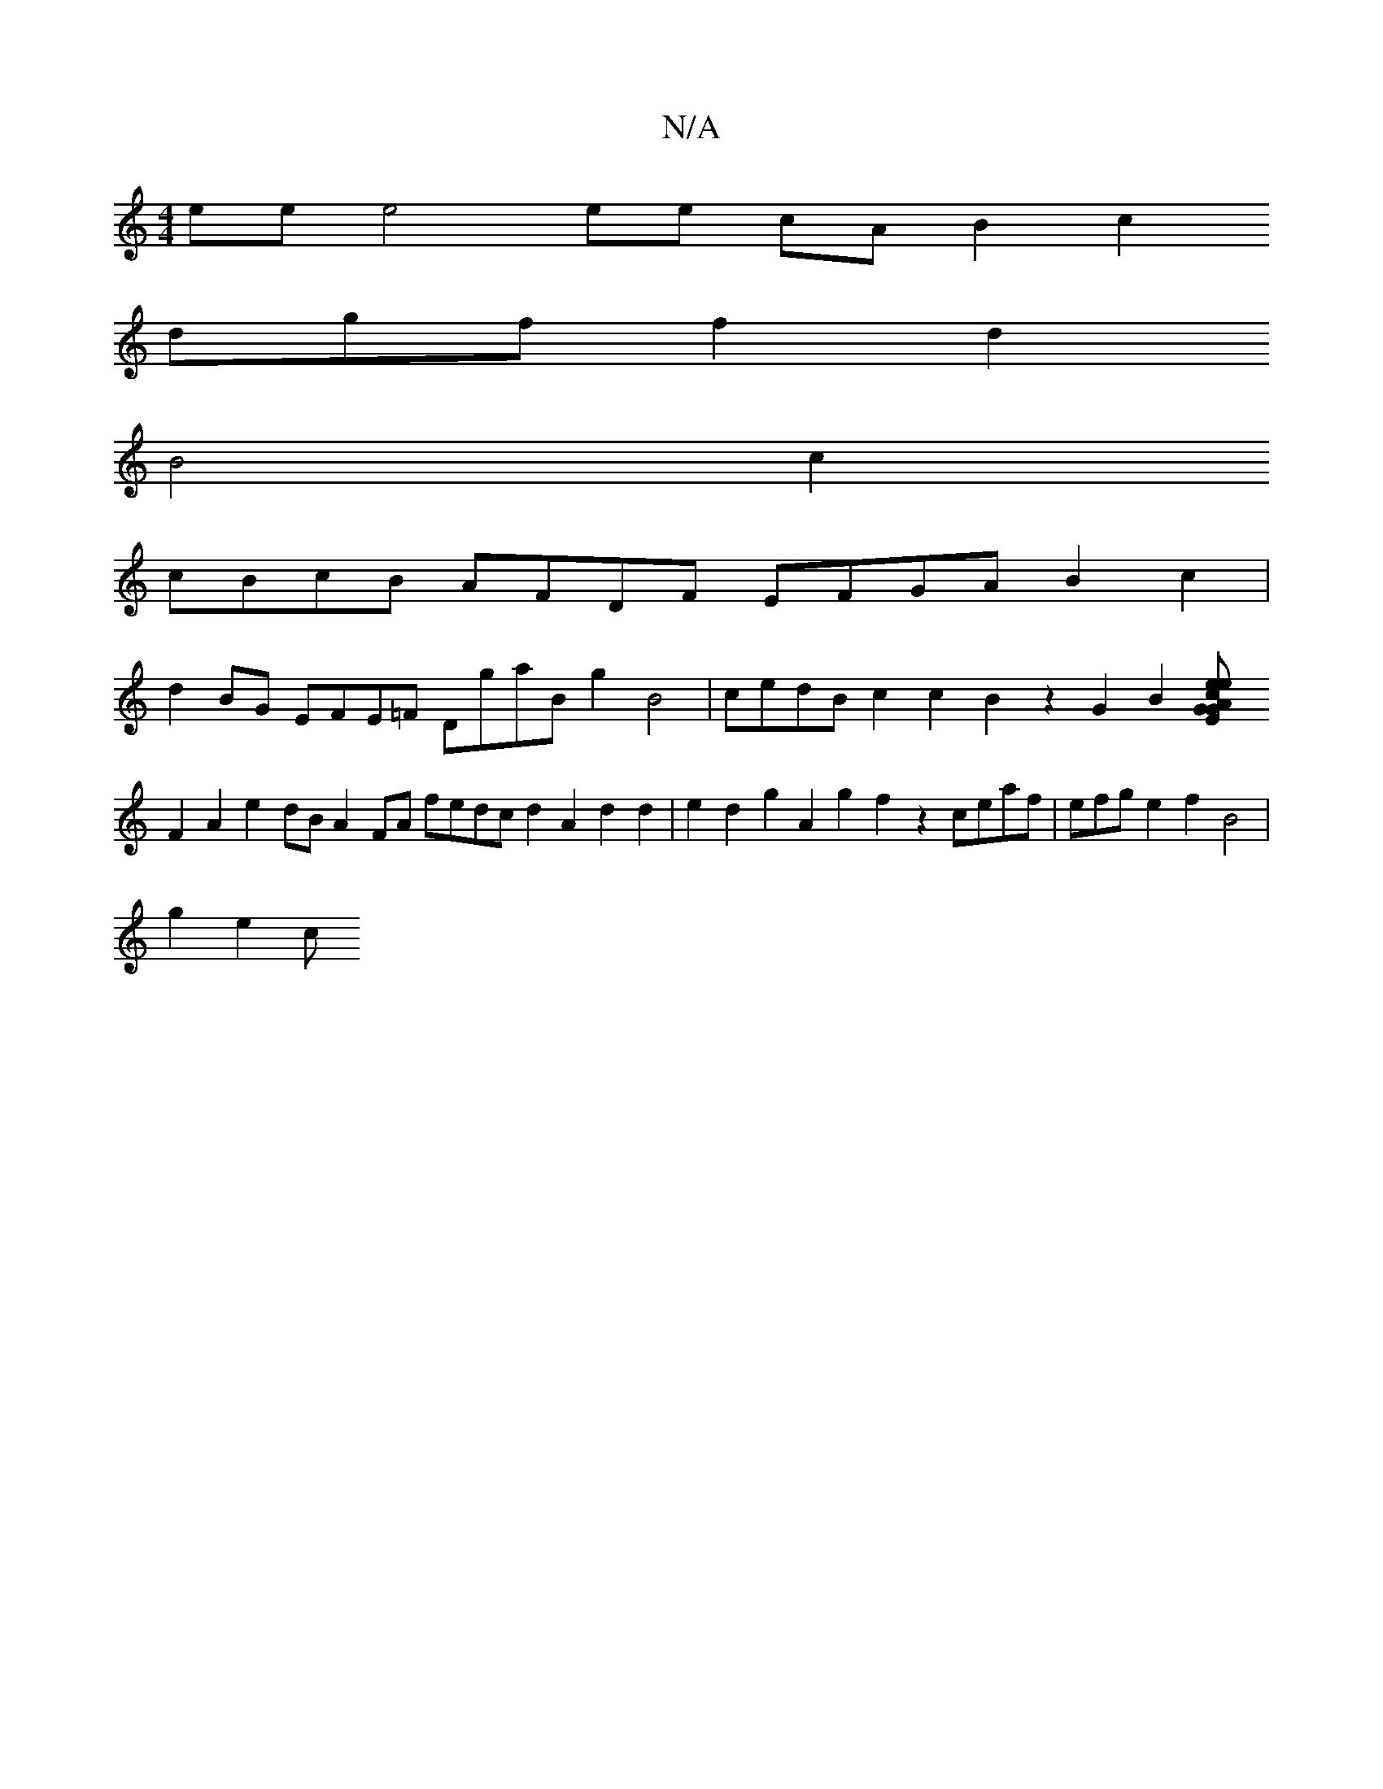 X:1
T:N/A
M:4/4
R:N/A
K:Cmajor
ee e4 ee cA B2c2
dgff2d2
B4c2
cBcB AFDF EFGA B2c2|
d2BG EFE=F DgaB g2B4|cedB c2c2B2z2G2B2[G2E2 GAeceg|f4{a3g a2g2 e4f2|efdB2^c B2F2|
F2A2e2dB A2FA fedc d2A2d2d2|e2d2 g2A2 g2f2 z2ceaf|efge2f2 B4|
g2e2c